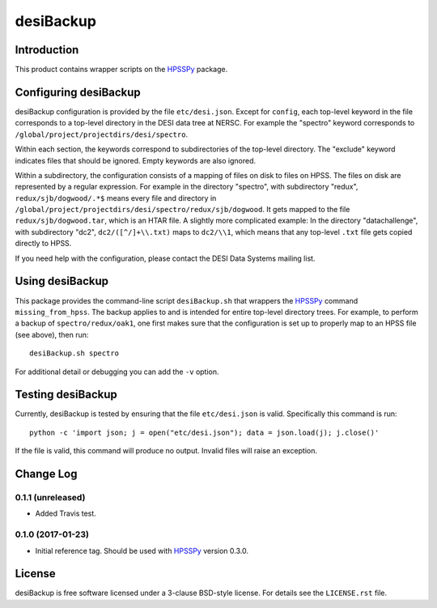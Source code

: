 ==========
desiBackup
==========

Introduction
------------

This product contains wrapper scripts on the `HPSSPy`_ package.

.. _`HPSSPy`: https://github.com/weaverba137/hpsspy

Configuring desiBackup
----------------------

desiBackup configuration is provided by the file ``etc/desi.json``.  Except for
``config``, each top-level keyword in the file corresponds to a top-level
directory in the DESI data tree at NERSC.  For example the "spectro" keyword
corresponds to ``/global/project/projectdirs/desi/spectro``.

Within each section, the keywords correspond to subdirectories of the top-level
directory.  The "exclude" keyword indicates files that should be ignored.
Empty keywords are also ignored.

Within a subdirectory, the configuration consists of a mapping of files
on disk to files on HPSS.  The files on disk are represented by a regular
expression.  For example in the directory "spectro", with subdirectory "redux",
``redux/sjb/dogwood/.*$`` means every file and directory in
``/global/project/projectdirs/desi/spectro/redux/sjb/dogwood``.  It gets
mapped to the file ``redux/sjb/dogwood.tar``, which is an HTAR file.
A slightly more complicated example: In the directory "datachallenge", with
subdirectory "dc2", ``dc2/([^/]+\\.txt)`` maps to ``dc2/\\1``, which means that
any top-level ``.txt`` file gets copied directly to HPSS.

If you need help with the configuration, please contact the DESI Data Systems
mailing list.

Using desiBackup
----------------

This package provides the command-line script ``desiBackup.sh`` that
wrappers the `HPSSPy`_ command ``missing_from_hpss``.  The backup applies to
and is intended for entire top-level directory trees.  For example, to perform
a backup of ``spectro/redux/oak1``, one first makes sure that the configuration
is set up to properly map to an HPSS file (see above), then run::

    desiBackup.sh spectro

For additional detail or debugging you can add the ``-v`` option.

Testing desiBackup
------------------

.. image:: https://img.shields.io/travis/desihub/desiBackup.svg
    :target: https://travis-ci.org/desihub/desiBackup
    :alt: Travis Build Status

Currently, desiBackup is tested by ensuring that the file ``etc/desi.json`` is
valid.  Specifically this command is run::

    python -c 'import json; j = open("etc/desi.json"); data = json.load(j); j.close()'

If the file is valid, this command will produce no output.  Invalid files will
raise an exception.

Change Log
----------

0.1.1 (unreleased)
~~~~~~~~~~~~~~~~~~

* Added Travis test.

0.1.0 (2017-01-23)
~~~~~~~~~~~~~~~~~~

* Initial reference tag.  Should be used with `HPSSPy`_ version 0.3.0.

License
-------

desiBackup is free software licensed under a 3-clause BSD-style license. For details see
the ``LICENSE.rst`` file.
